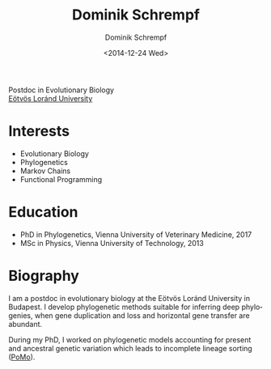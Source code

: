 #+HUGO_BASE_DIR: ../hugo
#+HUGO_SECTION: ./
#+HUGO_MENU: :menu about :weight 6 :name About
#+HUGO_AUTO_SET_LASTMOD: t
#+HUGO_TYPE: page
#+TITLE: Dominik Schrempf
#+DATE: <2014-12-24 Wed>
#+AUTHOR: Dominik Schrempf
#+EMAIL: dominik.schrempf@gmail.com
#+DESCRIPTION: Personal information.
#+KEYWORDS: "Dominik Schrempf" Blog Linux Emacs Python Haskell "Population Genetics" Music
#+LANGUAGE: en
#+SELECT_TAGS: export
#+EXCLUDE_TAGS: noexport
#+OPTIONS: num:nil


# Gravatar.
#+begin_export html
<img style="border-radius: 50%; float: right;"
     src="https://www.gravatar.com/avatar/b05a00fb86fa378973181afd07c7e548?s=150"
     alt="gravatar"
     title="Dominik Schrempf"/>
#+end_export


#+begin_export html
<span class="icons-item"> <a href="https://github.com/dschrempf" target="_blank"><i class="fab fa-github"></i></a></span>
<span class="icons-item"> <a href="https://www.stackoverflow.com/users/3536806" target="_blank"><i class="fab fa-stack-overflow fa-1x"></i></a></span>
<span class="icons-item"> <a href="https://twitter.com/fazky" target="_blank"><i class="fab fa-twitter fa-1x"></i></a></span>
<span class="icons-item"> <a href="https://orcid.org/0000-0001-8865-9237" target="_blank"><i class="fab fa-orcid fa-1x"></i></a></span>
<span class="icons-item"> <a href="https://scholar.google.com/citations?user=3pvnGAcAAAAJ" target="_blank"><i class="fab fa-google fa-1x"></i></a></span>
<span class="icons-item"> <a href="mailto:dominik.schrempf@gmail.com"><i class="fas fa-envelope fa-1x"></i></a></span>
<span class="icons-item"> <a href="/gpg_public_key.txt"><i class="fas fa-key fa-1x"></i></a></span>
#+end_export
Postdoc in Evolutionary Biology\\
[[https://www.elte.hu/en/][Eötvös Loránd University]]

* Interests
- Evolutionary Biology
- Phylogenetics
- Markov Chains
- Functional Programming

* Education
- PhD in Phylogenetics, Vienna University of Veterinary Medicine, 2017
- MSc in Physics, Vienna University of Technology, 2013

* Biography
:PROPERTIES:
:ID:       fcb6959f-90b5-4fa2-aed8-422cb9406d58
:END:
I am a postdoc in evolutionary biology at the Eötvös Loránd University in
Budapest. I develop phylogenetic methods suitable for inferring deep
phylogenies, when gene duplication and loss and horizontal gene transfer are
abundant.

During my PhD, I worked on phylogenetic models accounting for present and
ancestral genetic variation which leads to incomplete lineage sorting ([[http://www.iqtree.org/doc/Polymorphism-Aware-Models][PoMo]]).

# Maybe insert CV here.

# Maybe link to some talks.

# Maybe link to some other stuff that interests me.

# See https://themes.gohugo.io/theme/academic/.

